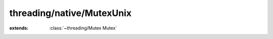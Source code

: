 threading/native/MutexUnix
==========================

.. module:: threading/native/MutexUnix

.. function:: pthread_mutexattr_init (...) -> :cover:`~lang/types Int` 
    
.. function:: pthread_mutexattr_destroy (...) -> :cover:`~lang/types Int` 
    
.. function:: pthread_mutexattr_settype (...) -> :cover:`~lang/types Int` 
    
.. function:: pthread_mutex_init (...) -> :cover:`~lang/types Int` 
    
.. function:: pthread_mutex_destroy (...) -> :cover:`~lang/types Int` 
    
.. function:: pthread_mutex_lock (...) -> :cover:`~lang/types Int` 
    
.. function:: pthread_mutex_trylock (...) -> :cover:`~lang/types Int` 
    
.. function:: pthread_mutex_unlock (...) -> :cover:`~lang/types Int` 
    
.. cover:: PThreadMutexAttr
    
    :from: ``pthread_mutexattr_t``
    PThread Mutex Attribute cover
    
.. cover:: PThreadMutex
    
    :from: ``pthread_mutex_t``
    PThread Mutex cover
    
.. class:: MutexUnix
    
    :extends: :class:`~threading/Mutex Mutex` 
    .. staticmethod:: new (recursive: :cover:`~lang/types Bool` ) -> :class:`~threading/native/MutexUnix MutexUnix` 
        
    .. method:: init (recursive: :cover:`~lang/types Bool` )
        
    .. method:: acquire
        
    .. method:: tryAcquire -> :cover:`~lang/types Bool` 
        
    .. method:: release
        
    .. field:: mutex -> :cover:`~threading/native/MutexUnix PThreadMutex` 
    
.. var:: PTHREAD_MUTEX_RECURSIVE -> :cover:`~lang/types Int` 

.. var:: PTHREAD_MUTEX_NORMAL -> :cover:`~lang/types Int` 

